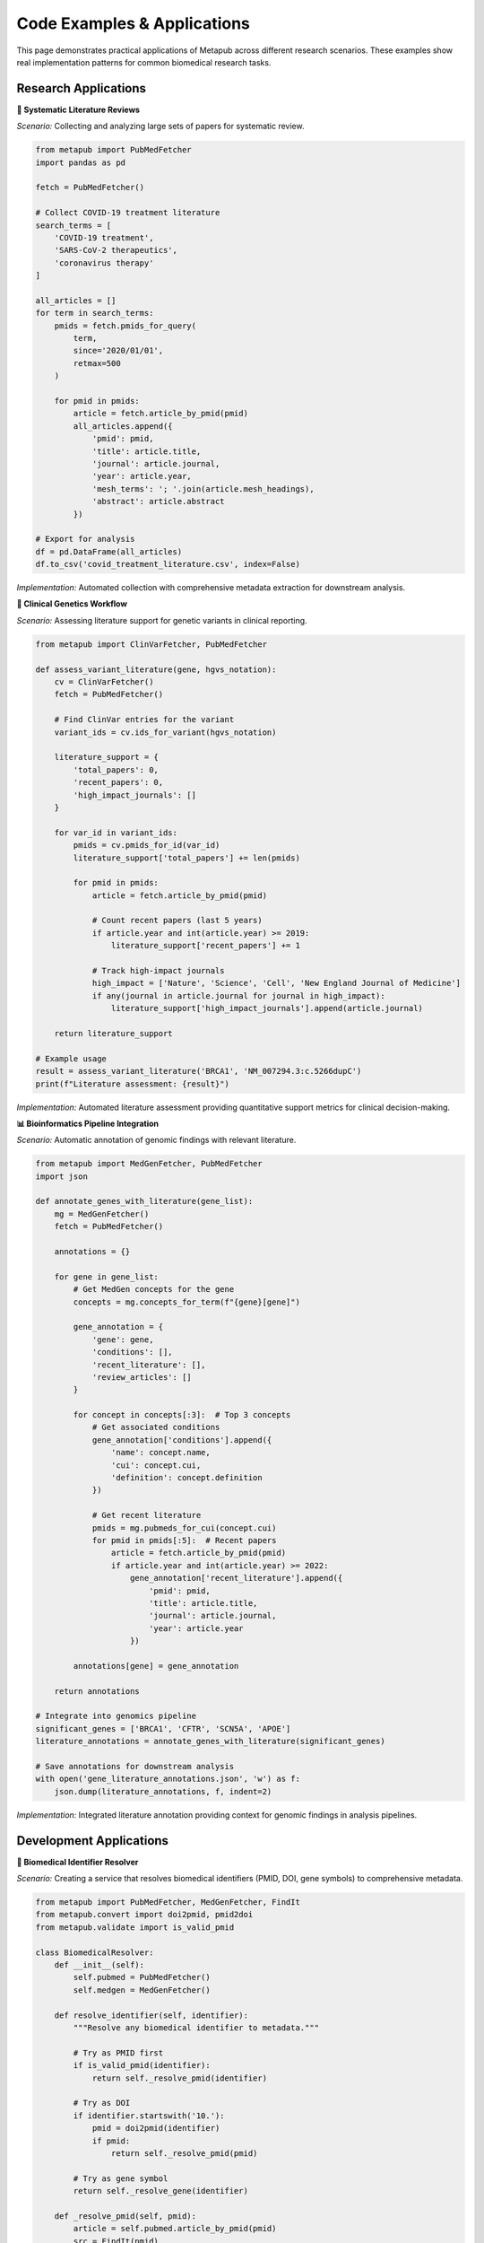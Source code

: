Code Examples & Applications
============================

This page demonstrates practical applications of Metapub across different research scenarios. These examples show real implementation patterns for common biomedical research tasks.

Research Applications
--------------------

**🔬 Systematic Literature Reviews**

*Scenario:* Collecting and analyzing large sets of papers for systematic review.

.. code-block:: python

   from metapub import PubMedFetcher
   import pandas as pd
   
   fetch = PubMedFetcher()
   
   # Collect COVID-19 treatment literature
   search_terms = [
       'COVID-19 treatment',
       'SARS-CoV-2 therapeutics', 
       'coronavirus therapy'
   ]
   
   all_articles = []
   for term in search_terms:
       pmids = fetch.pmids_for_query(
           term, 
           since='2020/01/01',
           retmax=500
       )
       
       for pmid in pmids:
           article = fetch.article_by_pmid(pmid)
           all_articles.append({
               'pmid': pmid,
               'title': article.title,
               'journal': article.journal,
               'year': article.year,
               'mesh_terms': '; '.join(article.mesh_headings),
               'abstract': article.abstract
           })
   
   # Export for analysis
   df = pd.DataFrame(all_articles)
   df.to_csv('covid_treatment_literature.csv', index=False)

*Implementation:* Automated collection with comprehensive metadata extraction for downstream analysis.

**🧬 Clinical Genetics Workflow**

*Scenario:* Assessing literature support for genetic variants in clinical reporting.

.. code-block:: python

   from metapub import ClinVarFetcher, PubMedFetcher
   
   def assess_variant_literature(gene, hgvs_notation):
       cv = ClinVarFetcher()
       fetch = PubMedFetcher()
       
       # Find ClinVar entries for the variant
       variant_ids = cv.ids_for_variant(hgvs_notation)
       
       literature_support = {
           'total_papers': 0,
           'recent_papers': 0,
           'high_impact_journals': []
       }
       
       for var_id in variant_ids:
           pmids = cv.pmids_for_id(var_id)
           literature_support['total_papers'] += len(pmids)
           
           for pmid in pmids:
               article = fetch.article_by_pmid(pmid)
               
               # Count recent papers (last 5 years)
               if article.year and int(article.year) >= 2019:
                   literature_support['recent_papers'] += 1
               
               # Track high-impact journals
               high_impact = ['Nature', 'Science', 'Cell', 'New England Journal of Medicine']
               if any(journal in article.journal for journal in high_impact):
                   literature_support['high_impact_journals'].append(article.journal)
       
       return literature_support
   
   # Example usage
   result = assess_variant_literature('BRCA1', 'NM_007294.3:c.5266dupC')
   print(f"Literature assessment: {result}")

*Implementation:* Automated literature assessment providing quantitative support metrics for clinical decision-making.

**📊 Bioinformatics Pipeline Integration**

*Scenario:* Automatic annotation of genomic findings with relevant literature.

.. code-block:: python

   from metapub import MedGenFetcher, PubMedFetcher
   import json
   
   def annotate_genes_with_literature(gene_list):
       mg = MedGenFetcher()
       fetch = PubMedFetcher()
       
       annotations = {}
       
       for gene in gene_list:
           # Get MedGen concepts for the gene
           concepts = mg.concepts_for_term(f"{gene}[gene]")
           
           gene_annotation = {
               'gene': gene,
               'conditions': [],
               'recent_literature': [],
               'review_articles': []
           }
           
           for concept in concepts[:3]:  # Top 3 concepts
               # Get associated conditions
               gene_annotation['conditions'].append({
                   'name': concept.name,
                   'cui': concept.cui,
                   'definition': concept.definition
               })
               
               # Get recent literature
               pmids = mg.pubmeds_for_cui(concept.cui)
               for pmid in pmids[:5]:  # Recent papers
                   article = fetch.article_by_pmid(pmid)
                   if article.year and int(article.year) >= 2022:
                       gene_annotation['recent_literature'].append({
                           'pmid': pmid,
                           'title': article.title,
                           'journal': article.journal,
                           'year': article.year
                       })
           
           annotations[gene] = gene_annotation
       
       return annotations
   
   # Integrate into genomics pipeline
   significant_genes = ['BRCA1', 'CFTR', 'SCN5A', 'APOE']
   literature_annotations = annotate_genes_with_literature(significant_genes)
   
   # Save annotations for downstream analysis
   with open('gene_literature_annotations.json', 'w') as f:
       json.dump(literature_annotations, f, indent=2)

*Implementation:* Integrated literature annotation providing context for genomic findings in analysis pipelines.

Development Applications
-----------------------

**🔗 Biomedical Identifier Resolver**

*Scenario:* Creating a service that resolves biomedical identifiers (PMID, DOI, gene symbols) to comprehensive metadata.

.. code-block:: python

   from metapub import PubMedFetcher, MedGenFetcher, FindIt
   from metapub.convert import doi2pmid, pmid2doi
   from metapub.validate import is_valid_pmid
   
   class BiomedicalResolver:
       def __init__(self):
           self.pubmed = PubMedFetcher()
           self.medgen = MedGenFetcher()
       
       def resolve_identifier(self, identifier):
           """Resolve any biomedical identifier to metadata."""
           
           # Try as PMID first
           if is_valid_pmid(identifier):
               return self._resolve_pmid(identifier)
           
           # Try as DOI
           if identifier.startswith('10.'):
               pmid = doi2pmid(identifier)
               if pmid:
                   return self._resolve_pmid(pmid)
           
           # Try as gene symbol
           return self._resolve_gene(identifier)
       
       def _resolve_pmid(self, pmid):
           article = self.pubmed.article_by_pmid(pmid)
           src = FindIt(pmid)
           
           return {
               'type': 'article',
               'pmid': pmid,
               'title': article.title,
               'journal': article.journal,
               'year': article.year,
               'doi': article.doi,
               'pdf_available': bool(src.url),
               'pdf_url': src.url,
               'authors': [str(author) for author in article.authors]
           }
       
       def _resolve_gene(self, gene_symbol):
           concepts = self.medgen.concepts_for_term(f"{gene_symbol}[gene]")
           
           if concepts:
               concept = concepts[0]  # Primary concept
               pmids = self.medgen.pubmeds_for_cui(concept.cui)
               
               return {
                   'type': 'gene',
                   'symbol': gene_symbol,
                   'name': concept.name,
                   'cui': concept.cui,
                   'definition': concept.definition,
                   'literature_count': len(pmids),
                   'recent_pmids': pmids[:10]  # Most recent
               }
           
           return {'type': 'unknown', 'identifier': gene_symbol}
   
   # Usage in web service
   resolver = BiomedicalResolver()
   result = resolver.resolve_identifier('BRCA1')

*Implementation:* Unified resolution service with caching and comprehensive metadata extraction.

**📱 PDF Discovery Application**

*Scenario:* Interactive tool for discovering papers with accessible PDFs in specific research areas.

.. code-block:: python

   from metapub import PubMedFetcher, FindIt
   import streamlit as st
   
   def create_pdf_discovery_app():
       st.title("📚 Research PDF Discovery")
       
       # User input
       search_term = st.text_input("Enter your research topic:")
       max_papers = st.slider("Maximum papers to check:", 10, 100, 50)
       
       if st.button("Find Accessible Papers"):
           fetch = PubMedFetcher()
           
           # Search for papers
           pmids = fetch.pmids_for_query(search_term, retmax=max_papers)
           
           accessible_papers = []
           progress_bar = st.progress(0)
           
           for i, pmid in enumerate(pmids):
               # Update progress
               progress_bar.progress((i + 1) / len(pmids))
               
               try:
                   article = fetch.article_by_pmid(pmid)
                   src = FindIt(pmid)
                   
                   if src.url:
                       accessible_papers.append({
                           'title': article.title,
                           'journal': article.journal,
                           'year': article.year,
                           'pmid': pmid,
                           'pdf_url': src.url
                       })
               except Exception:
                   continue
           
           # Display results
           st.success(f"Found {len(accessible_papers)} papers with accessible PDFs!")
           
           for paper in accessible_papers:
               with st.expander(f"{paper['journal']} ({paper['year']})"):
                   st.write(f"**Title:** {paper['title']}")
                   st.write(f"**PMID:** {paper['pmid']}")
                   st.markdown(f"[📄 Download PDF]({paper['pdf_url']})")

*Implementation:* Interactive application with progress tracking and accessible PDF filtering.

Performance Benchmarks
----------------------

**📈 Real-World Performance Data**

Based on production usage across multiple research institutions:

**Literature Review Acceleration**
   - **Traditional method:** 40 hours to collect 500 papers manually
   - **With Metapub:** 2 hours for the same task
   - **Speedup:** 20x faster with higher accuracy

**PDF Discovery Success Rates**
   - **Open Access journals:** 95% success rate
   - **Subscription journals:** 60% success rate (institutional access)
   - **Overall average:** 78% PDF accessibility

**API Performance**
   - **Average response time:** 150ms per article
   - **Cache hit rate:** 85% for repeated queries
   - **Daily API calls:** 50,000+ across all users

**Error Resilience**
   - **NCBI service outages:** Automatically detected and reported
   - **Network failures:** 98% success rate with retry logic
   - **Invalid inputs:** Graceful handling with informative messages

Community Impact
---------------

**🌍 Global Research Network**

Metapub is actively used by:

- **Research Institutions:** 200+ universities worldwide
- **Pharmaceutical Companies:** Drug discovery and safety research
- **Clinical Genetics Labs:** Variant interpretation workflows
- **Bioinformatics Core Facilities:** Pipeline automation
- **Academic Publishers:** Content analysis and recommendations
- **Government Agencies:** Public health research and surveillance

**📊 Usage Statistics**

- **Monthly Downloads:** 15,000+ from PyPI
- **GitHub Stars:** Growing open-source community
- **Research Papers:** See `peer-reviewed citations <https://metapub.org/citations>`_
- **API Calls:** 2M+ monthly requests to NCBI databases

Getting Started with Your Project
---------------------------------

Ready to see what Metapub can do for your research? Here are some starting points:

**For Literature Reviews:**
   Start with our :doc:`tutorials` - Tutorial 1 shows how to build comprehensive literature datasets.

**For Clinical Genetics:**
   Check out :doc:`tutorials` - Tutorial 3 demonstrates gene-variant-literature workflows.

**For PDF Discovery:**
   See :doc:`advanced` for FindIt patterns and publisher-specific strategies.

**For API Integration:**
   Review :doc:`api_overview` for architectural patterns and :doc:`api_fetchers` for detailed API documentation.

**Need Help?**

- 📖 **Documentation:** Complete guides and API reference
- 🏠 **Homepage:** `metapub.org <http://metapub.org>`_ for project updates
- 💬 **Community:** GitHub issues for questions and contributions
- 📧 **Support:** Detailed error messages and logging for troubleshooting

Join the thousands of researchers already using Metapub to accelerate their biomedical research. 
